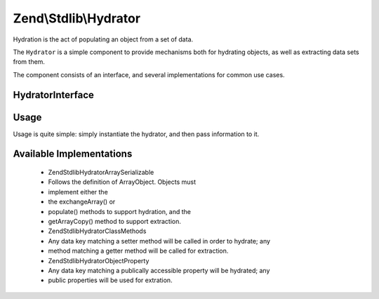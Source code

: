 
Zend\\Stdlib\\Hydrator
======================

Hydration is the act of populating an object from a set of data.

The ``Hydrator`` is a simple component to provide mechanisms both for hydrating objects, as well as extracting data sets from them.

The component consists of an interface, and several implementations for common use cases.

.. _zend.stdlib.hydrator.interface:

HydratorInterface
-----------------

.. code-block:: php
    :linenos:
    
    namespace Zend\Stdlib\Hydrator;
    
    interface HydratorInterface
    {
        /**
         * Extract values from an object
         * 
         * @param  object $object 
         * @return array
         */
        public function extract($object);
    
        /**
         * Hydrate $object with the provided $data.
         * 
         * @param  array $data 
         * @param  object $object 
         * @return void
         */
        public function hydrate(array $data, $object);
    }
    

.. _zend.stdlib.hydrator.usage:

Usage
-----

Usage is quite simple: simply instantiate the hydrator, and then pass information to it.

.. code-block:: php
    :linenos:
    
    use Zend\Stdlib\Hydrator;
    $hydrator = Hydrator\ArraySerializable();
    
    $object = new ArrayObject(array());
    
    $hydrator->hydrate($someData, $object);
    
    // or, if the object has data we want as an array:
    $data = $hydrator->extract($object);
    

.. _zend.stdlib.hydrator.concrete:

Available Implementations
-------------------------

    - Zend\Stdlib\Hydrator\ArraySerializable
    - Follows the definition of ArrayObject. Objects must
    - implement either the
    - the exchangeArray() or
    - populate() methods to support hydration, and the
    - getArrayCopy() method to support extraction.
    - Zend\Stdlib\Hydrator\ClassMethods
    - Any data key matching a setter method will be called in order to hydrate; any
    - method matching a getter method will be called for extraction.
    - Zend\Stdlib\Hydrator\ObjectProperty
    - Any data key matching a publically accessible property will be hydrated; any
    - public properties will be used for extration.



